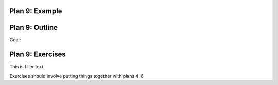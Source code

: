 ..  Copyright (C)  Brad Miller, David Ranum, Jeffrey Elkner, Peter Wentworth, Allen B. Downey, Chris
    Meyers, and Dario Mitchell.  Permission is granted to copy, distribute
    and/or modify this document under the terms of the GNU Free Documentation
    License, Version 1.3 or any later version published by the Free Software
    Foundation; with Invariant Sections being Forward, Prefaces, and
    Contributor List, no Front-Cover Texts, and no Back-Cover Texts.  A copy of
    the license is included in the section entitled "GNU Free Documentation
    License".


..  shortname:: Plan9
..  description:: Worked examples plus practice for Plan 9.

.. setup for automatic question numbering.

.. qnum::
   :start: 1
   :prefix: p9-


Plan 9: Example
====================================

.. activecode:: plan8_example_1
    :language: python3
    :nocodelens:

    print(info)

.. activecode:: plan8_example_2
    :language: python3
    :nocodelens:

    print(collect_info)



Plan 9: Outline
====================================

Goal: 

.. image:: _static/plan9outline.png
    :scale: 90%
    :align: center
    :alt: Plan 9 outline



Plan 9: Exercises
====================================

This is filler text.

Exercises should involve putting things together with plans 4-6

